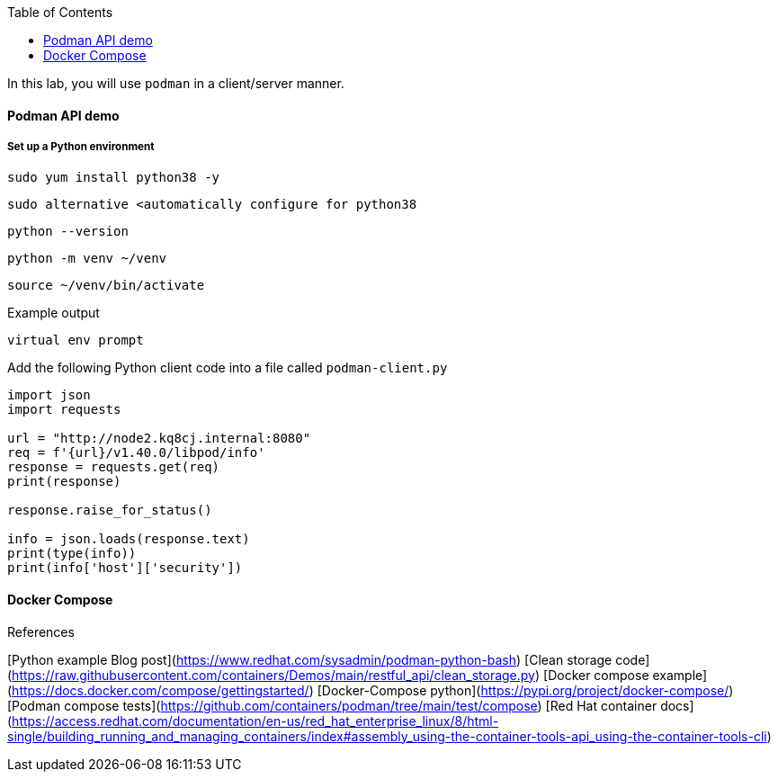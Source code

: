 :imagesdir: images
:GUID: %guid%
:markup-in-source: verbatim,attributes,quotes
:toc:

In this lab, you will use `podman` in a client/server manner. 

==== Podman API demo

===== Set up a Python environment

```
sudo yum install python38 -y
```
```
sudo alternative <automatically configure for python38
```
```
python --version
```
```
python -m venv ~/venv
```
```
source ~/venv/bin/activate
```

Example output
```
virtual env prompt
```

Add the following Python client code into a file called `podman-client.py`

```
import json
import requests

url = "http://node2.kq8cj.internal:8080"
req = f'{url}/v1.40.0/libpod/info'
response = requests.get(req)
print(response)

response.raise_for_status()

info = json.loads(response.text)
print(type(info))
print(info['host']['security'])
```

==== Docker Compose 


References

[Python example Blog post](https://www.redhat.com/sysadmin/podman-python-bash)
[Clean storage code](https://raw.githubusercontent.com/containers/Demos/main/restful_api/clean_storage.py)
[Docker compose example](https://docs.docker.com/compose/gettingstarted/)
[Docker-Compose python](https://pypi.org/project/docker-compose/)
[Podman compose tests](https://github.com/containers/podman/tree/main/test/compose)
[Red Hat container docs](https://access.redhat.com/documentation/en-us/red_hat_enterprise_linux/8/html-single/building_running_and_managing_containers/index#assembly_using-the-container-tools-api_using-the-container-tools-cli)

